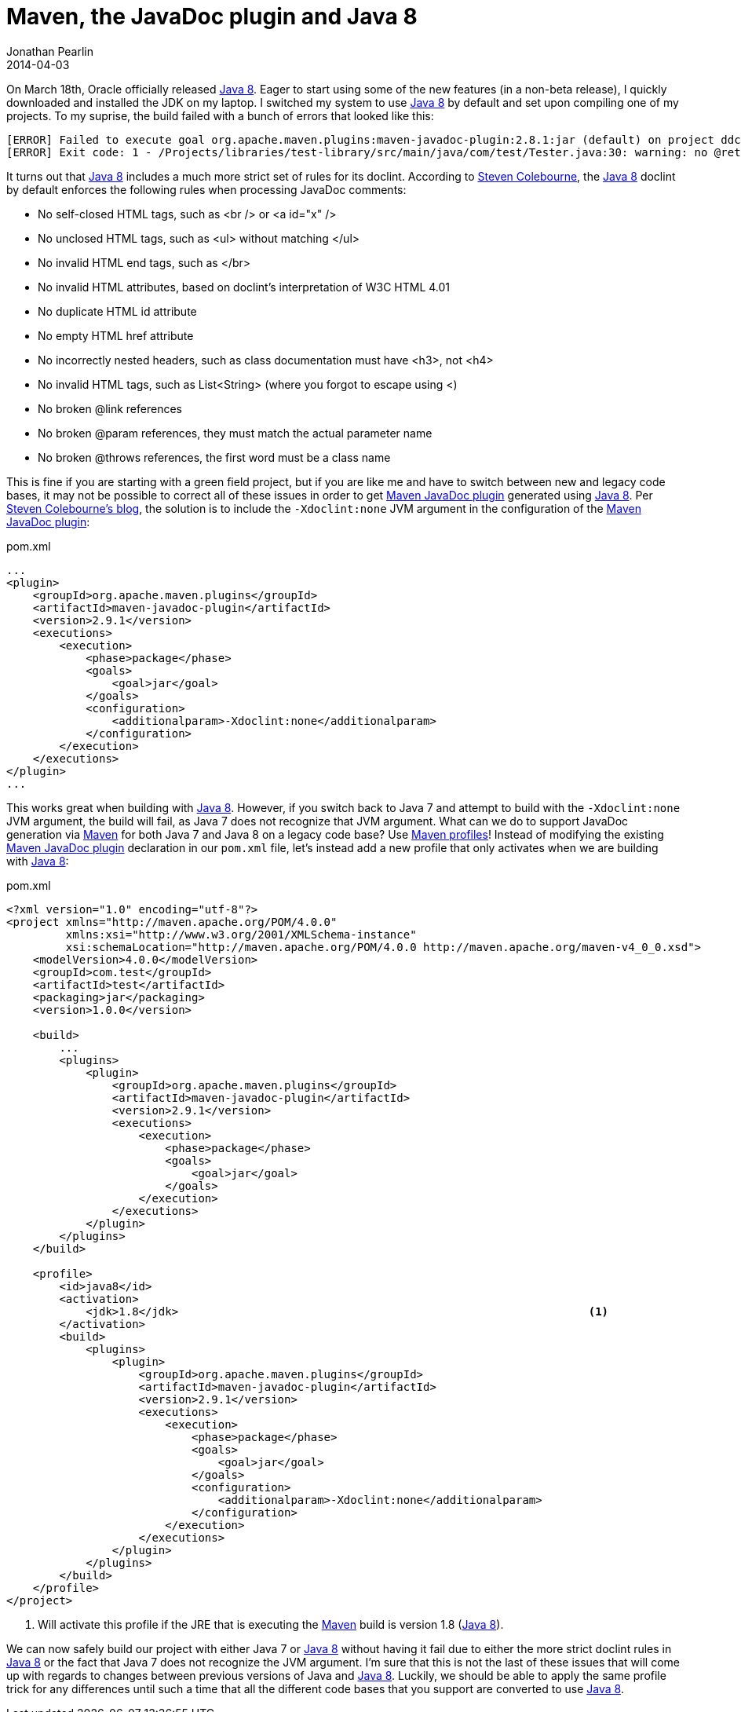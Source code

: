 = Maven, the JavaDoc plugin and Java 8
Jonathan Pearlin
2014-04-03
:jbake-type: post
:jbake-tags: maven,java
:jbake-status: published
:source-highlighter: prettify
:id: maven_javadoc_java8
:maven: http://maven.apache.org/[Maven]
:java8: http://www.oracle.com/technetwork/java/javase/downloads/index.html[Java 8]
:maven_javadoc: http://maven.apache.org/plugins/maven-javadoc-plugin/[Maven JavaDoc plugin]
:icons: font

On March 18th, Oracle officially released {java8}.  Eager to start using some of the new features (in a non-beta release), I quickly downloaded and installed the JDK on my laptop.  I switched my
system to use {java8} by default and set upon compiling one of my projects.  To my suprise, the build failed with a bunch of errors that looked like this:

[source]
----
[ERROR] Failed to execute goal org.apache.maven.plugins:maven-javadoc-plugin:2.8.1:jar (default) on project ddc-metrics-annotations: MavenReportException: Error while creating archive:
[ERROR] Exit code: 1 - /Projects/libraries/test-library/src/main/java/com/test/Tester.java:30: warning: no @return
----

It turns out that {java8} includes a much more strict set of rules for its doclint.  According to  http://blog.joda.org/2014/02/turning-off-doclint-in-jdk-8-javadoc.html[Steven Colebourne], the
{java8} doclint by default enforces the following rules when processing JavaDoc comments:

* No self-closed HTML tags, such as <br /> or <a id="x" />
* No unclosed HTML tags, such as <ul> without matching </ul>
* No invalid HTML end tags, such as </br>
* No invalid HTML attributes, based on doclint's interpretation of W3C HTML 4.01
* No duplicate HTML id attribute
* No empty HTML href attribute
* No incorrectly nested headers, such as class documentation must have <h3>, not <h4>
* No invalid HTML tags, such as List<String> (where you forgot to escape using &lt;)
* No broken @link references
* No broken @param references, they must match the actual parameter name
* No broken @throws references, the first word must be a class name

This is fine if you are starting with a green field project, but if you are like me and have to switch between new and legacy code bases, it may not be possible to correct all of these
issues in order to get {maven_javadoc} generated using {java8}.  Per http://blog.joda.org/2014/02/turning-off-doclint-in-jdk-8-javadoc.html[Steven Colebourne's blog], the solution is to
include the `-Xdoclint:none` JVM argument in the configuration of the {maven_javadoc}:

[source,xml]
.pom.xml
----
...
<plugin>
    <groupId>org.apache.maven.plugins</groupId>
    <artifactId>maven-javadoc-plugin</artifactId>
    <version>2.9.1</version>
    <executions>
        <execution>
            <phase>package</phase>
            <goals>
                <goal>jar</goal>
            </goals>
            <configuration>
                <additionalparam>-Xdoclint:none</additionalparam>
            </configuration>
        </execution>
    </executions>
</plugin>
...
----

This works great when building with {java8}.  However, if you switch back to Java 7 and attempt to build with the `-Xdoclint:none` JVM argument, the build will fail, as Java 7 does not
recognize that JVM argument.  What can we do to support JavaDoc generation via {maven} for both Java 7 and Java 8 on a legacy code base?  Use
http://maven.apache.org/guides/introduction/introduction-to-profiles.html[Maven profiles]!  Instead of modifying the existing {maven_javadoc} declaration in our `pom.xml` file, let's instead
add a new profile that only activates when we are building with {java8}:

[source,xml]
.pom.xml
----
<?xml version="1.0" encoding="utf-8"?>
<project xmlns="http://maven.apache.org/POM/4.0.0"
         xmlns:xsi="http://www.w3.org/2001/XMLSchema-instance"
         xsi:schemaLocation="http://maven.apache.org/POM/4.0.0 http://maven.apache.org/maven-v4_0_0.xsd">
    <modelVersion>4.0.0</modelVersion>
    <groupId>com.test</groupId>
    <artifactId>test</artifactId>
    <packaging>jar</packaging>
    <version>1.0.0</version>

    <build>
        ...
        <plugins>
            <plugin>
                <groupId>org.apache.maven.plugins</groupId>
                <artifactId>maven-javadoc-plugin</artifactId>
                <version>2.9.1</version>
                <executions>
                    <execution>
                        <phase>package</phase>
                        <goals>
                            <goal>jar</goal>
                        </goals>
                    </execution>
                </executions>
            </plugin>
        </plugins>
    </build>

    <profile>
        <id>java8</id>
        <activation>
            <jdk>1.8</jdk>								<1>
        </activation>
        <build>
            <plugins>
                <plugin>
                    <groupId>org.apache.maven.plugins</groupId>
                    <artifactId>maven-javadoc-plugin</artifactId>
                    <version>2.9.1</version>
                    <executions>
                        <execution>
                            <phase>package</phase>
                            <goals>
                                <goal>jar</goal>
                            </goals>
                            <configuration>
                                <additionalparam>-Xdoclint:none</additionalparam>
                            </configuration>
                        </execution>
                    </executions>
                </plugin>
            </plugins>
        </build>
    </profile>
</project>
----
<1> Will activate this profile if the JRE that is executing the {maven} build is version 1.8 ({java8}).

We can now safely build our project with either Java 7 or {java8} without having it fail due to either the more strict doclint rules in {java8} or the fact that Java 7 does not recognize
the JVM argument.  I'm sure that this is not the last of these issues that will come up with regards to changes between previous versions of Java and {java8}.  Luckily, we should be able
to apply the same profile trick for any differences until such a time that all the different code bases that you support are converted to use {java8}.